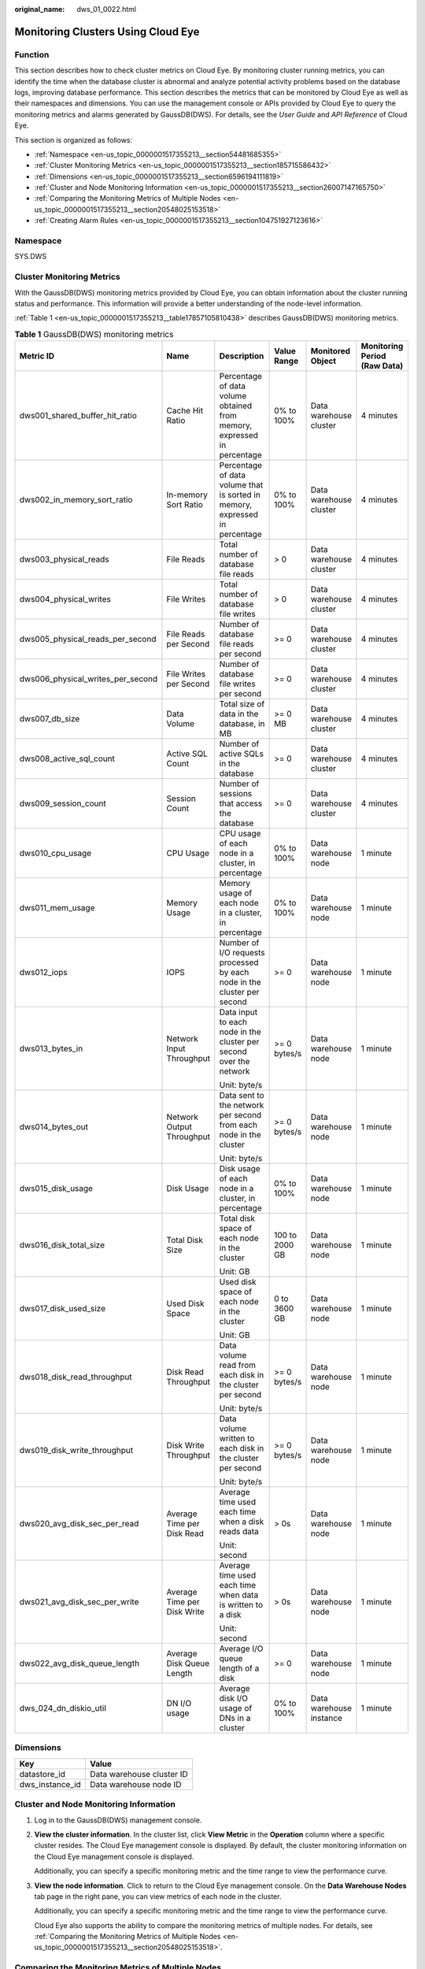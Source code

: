 :original_name: dws_01_0022.html

.. _dws_01_0022:

Monitoring Clusters Using Cloud Eye
===================================

Function
--------

This section describes how to check cluster metrics on Cloud Eye. By monitoring cluster running metrics, you can identify the time when the database cluster is abnormal and analyze potential activity problems based on the database logs, improving database performance. This section describes the metrics that can be monitored by Cloud Eye as well as their namespaces and dimensions. You can use the management console or APIs provided by Cloud Eye to query the monitoring metrics and alarms generated by GaussDB(DWS). For details, see the *User Guide* and *API Reference* of Cloud Eye.

This section is organized as follows:

-  :ref:`Namespace <en-us_topic_0000001517355213__section54481685355>`
-  :ref:`Cluster Monitoring Metrics <en-us_topic_0000001517355213__section185715586432>`
-  :ref:`Dimensions <en-us_topic_0000001517355213__section6596194111819>`
-  :ref:`Cluster and Node Monitoring Information <en-us_topic_0000001517355213__section26007147165750>`
-  :ref:`Comparing the Monitoring Metrics of Multiple Nodes <en-us_topic_0000001517355213__section20548025153518>`
-  :ref:`Creating Alarm Rules <en-us_topic_0000001517355213__section104751927123616>`

.. _en-us_topic_0000001517355213__section54481685355:

Namespace
---------

SYS.DWS

.. _en-us_topic_0000001517355213__section185715586432:

Cluster Monitoring Metrics
--------------------------

With the GaussDB(DWS) monitoring metrics provided by Cloud Eye, you can obtain information about the cluster running status and performance. This information will provide a better understanding of the node-level information.

:ref:`Table 1 <en-us_topic_0000001517355213__table17857105810438>` describes GaussDB(DWS) monitoring metrics.

.. _en-us_topic_0000001517355213__table17857105810438:

.. table:: **Table 1** GaussDB(DWS) monitoring metrics

   +-----------------------------------+-----------------------------+-----------------------------------------------------------------------------+----------------+-------------------------+------------------------------+
   | Metric ID                         | Name                        | Description                                                                 | Value Range    | Monitored Object        | Monitoring Period (Raw Data) |
   +===================================+=============================+=============================================================================+================+=========================+==============================+
   | dws001_shared_buffer_hit_ratio    | Cache Hit Ratio             | Percentage of data volume obtained from memory, expressed in percentage     | 0% to 100%     | Data warehouse cluster  | 4 minutes                    |
   +-----------------------------------+-----------------------------+-----------------------------------------------------------------------------+----------------+-------------------------+------------------------------+
   | dws002_in_memory_sort_ratio       | In-memory Sort Ratio        | Percentage of data volume that is sorted in memory, expressed in percentage | 0% to 100%     | Data warehouse cluster  | 4 minutes                    |
   +-----------------------------------+-----------------------------+-----------------------------------------------------------------------------+----------------+-------------------------+------------------------------+
   | dws003_physical_reads             | File Reads                  | Total number of database file reads                                         | > 0            | Data warehouse cluster  | 4 minutes                    |
   +-----------------------------------+-----------------------------+-----------------------------------------------------------------------------+----------------+-------------------------+------------------------------+
   | dws004_physical_writes            | File Writes                 | Total number of database file writes                                        | > 0            | Data warehouse cluster  | 4 minutes                    |
   +-----------------------------------+-----------------------------+-----------------------------------------------------------------------------+----------------+-------------------------+------------------------------+
   | dws005_physical_reads_per_second  | File Reads per Second       | Number of database file reads per second                                    | >= 0           | Data warehouse cluster  | 4 minutes                    |
   +-----------------------------------+-----------------------------+-----------------------------------------------------------------------------+----------------+-------------------------+------------------------------+
   | dws006_physical_writes_per_second | File Writes per Second      | Number of database file writes per second                                   | >= 0           | Data warehouse cluster  | 4 minutes                    |
   +-----------------------------------+-----------------------------+-----------------------------------------------------------------------------+----------------+-------------------------+------------------------------+
   | dws007_db_size                    | Data Volume                 | Total size of data in the database, in MB                                   | >= 0 MB        | Data warehouse cluster  | 4 minutes                    |
   +-----------------------------------+-----------------------------+-----------------------------------------------------------------------------+----------------+-------------------------+------------------------------+
   | dws008_active_sql_count           | Active SQL Count            | Number of active SQLs in the database                                       | >= 0           | Data warehouse cluster  | 4 minutes                    |
   +-----------------------------------+-----------------------------+-----------------------------------------------------------------------------+----------------+-------------------------+------------------------------+
   | dws009_session_count              | Session Count               | Number of sessions that access the database                                 | >= 0           | Data warehouse cluster  | 4 minutes                    |
   +-----------------------------------+-----------------------------+-----------------------------------------------------------------------------+----------------+-------------------------+------------------------------+
   | dws010_cpu_usage                  | CPU Usage                   | CPU usage of each node in a cluster, in percentage                          | 0% to 100%     | Data warehouse node     | 1 minute                     |
   +-----------------------------------+-----------------------------+-----------------------------------------------------------------------------+----------------+-------------------------+------------------------------+
   | dws011_mem_usage                  | Memory Usage                | Memory usage of each node in a cluster, in percentage                       | 0% to 100%     | Data warehouse node     | 1 minute                     |
   +-----------------------------------+-----------------------------+-----------------------------------------------------------------------------+----------------+-------------------------+------------------------------+
   | dws012_iops                       | IOPS                        | Number of I/O requests processed by each node in the cluster per second     | >= 0           | Data warehouse node     | 1 minute                     |
   +-----------------------------------+-----------------------------+-----------------------------------------------------------------------------+----------------+-------------------------+------------------------------+
   | dws013_bytes_in                   | Network Input Throughput    | Data input to each node in the cluster per second over the network          | >= 0 bytes/s   | Data warehouse node     | 1 minute                     |
   |                                   |                             |                                                                             |                |                         |                              |
   |                                   |                             | Unit: byte/s                                                                |                |                         |                              |
   +-----------------------------------+-----------------------------+-----------------------------------------------------------------------------+----------------+-------------------------+------------------------------+
   | dws014_bytes_out                  | Network Output Throughput   | Data sent to the network per second from each node in the cluster           | >= 0 bytes/s   | Data warehouse node     | 1 minute                     |
   |                                   |                             |                                                                             |                |                         |                              |
   |                                   |                             | Unit: byte/s                                                                |                |                         |                              |
   +-----------------------------------+-----------------------------+-----------------------------------------------------------------------------+----------------+-------------------------+------------------------------+
   | dws015_disk_usage                 | Disk Usage                  | Disk usage of each node in a cluster, in percentage                         | 0% to 100%     | Data warehouse node     | 1 minute                     |
   +-----------------------------------+-----------------------------+-----------------------------------------------------------------------------+----------------+-------------------------+------------------------------+
   | dws016_disk_total_size            | Total Disk Size             | Total disk space of each node in the cluster                                | 100 to 2000 GB | Data warehouse node     | 1 minute                     |
   |                                   |                             |                                                                             |                |                         |                              |
   |                                   |                             | Unit: GB                                                                    |                |                         |                              |
   +-----------------------------------+-----------------------------+-----------------------------------------------------------------------------+----------------+-------------------------+------------------------------+
   | dws017_disk_used_size             | Used Disk Space             | Used disk space of each node in the cluster                                 | 0 to 3600 GB   | Data warehouse node     | 1 minute                     |
   |                                   |                             |                                                                             |                |                         |                              |
   |                                   |                             | Unit: GB                                                                    |                |                         |                              |
   +-----------------------------------+-----------------------------+-----------------------------------------------------------------------------+----------------+-------------------------+------------------------------+
   | dws018_disk_read_throughput       | Disk Read Throughput        | Data volume read from each disk in the cluster per second                   | >= 0 bytes/s   | Data warehouse node     | 1 minute                     |
   |                                   |                             |                                                                             |                |                         |                              |
   |                                   |                             | Unit: byte/s                                                                |                |                         |                              |
   +-----------------------------------+-----------------------------+-----------------------------------------------------------------------------+----------------+-------------------------+------------------------------+
   | dws019_disk_write_throughput      | Disk Write Throughput       | Data volume written to each disk in the cluster per second                  | >= 0 bytes/s   | Data warehouse node     | 1 minute                     |
   |                                   |                             |                                                                             |                |                         |                              |
   |                                   |                             | Unit: byte/s                                                                |                |                         |                              |
   +-----------------------------------+-----------------------------+-----------------------------------------------------------------------------+----------------+-------------------------+------------------------------+
   | dws020_avg_disk_sec_per_read      | Average Time per Disk Read  | Average time used each time when a disk reads data                          | > 0s           | Data warehouse node     | 1 minute                     |
   |                                   |                             |                                                                             |                |                         |                              |
   |                                   |                             | Unit: second                                                                |                |                         |                              |
   +-----------------------------------+-----------------------------+-----------------------------------------------------------------------------+----------------+-------------------------+------------------------------+
   | dws021_avg_disk_sec_per_write     | Average Time per Disk Write | Average time used each time when data is written to a disk                  | > 0s           | Data warehouse node     | 1 minute                     |
   |                                   |                             |                                                                             |                |                         |                              |
   |                                   |                             | Unit: second                                                                |                |                         |                              |
   +-----------------------------------+-----------------------------+-----------------------------------------------------------------------------+----------------+-------------------------+------------------------------+
   | dws022_avg_disk_queue_length      | Average Disk Queue Length   | Average I/O queue length of a disk                                          | >= 0           | Data warehouse node     | 1 minute                     |
   +-----------------------------------+-----------------------------+-----------------------------------------------------------------------------+----------------+-------------------------+------------------------------+
   | dws_024_dn_diskio_util            | DN I/O usage                | Average disk I/O usage of DNs in a cluster                                  | 0% to 100%     | Data warehouse instance | 1 minute                     |
   +-----------------------------------+-----------------------------+-----------------------------------------------------------------------------+----------------+-------------------------+------------------------------+

.. _en-us_topic_0000001517355213__section6596194111819:

Dimensions
----------

=============== =========================
Key             Value
=============== =========================
datastore_id    Data warehouse cluster ID
dws_instance_id Data warehouse node ID
=============== =========================

.. _en-us_topic_0000001517355213__section26007147165750:

Cluster and Node Monitoring Information
---------------------------------------

#. Log in to the GaussDB(DWS) management console.

#. **View the cluster information**. In the cluster list, click **View Metric** in the **Operation** column where a specific cluster resides. The Cloud Eye management console is displayed. By default, the cluster monitoring information on the Cloud Eye management console is displayed.

   Additionally, you can specify a specific monitoring metric and the time range to view the performance curve.

#. **View the node information**. Click |image1| to return to the Cloud Eye management console. On the **Data Warehouse Nodes** tab page in the right pane, you can view metrics of each node in the cluster.

   Additionally, you can specify a specific monitoring metric and the time range to view the performance curve.

   Cloud Eye also supports the ability to compare the monitoring metrics of multiple nodes. For details, see :ref:`Comparing the Monitoring Metrics of Multiple Nodes <en-us_topic_0000001517355213__section20548025153518>`.

.. _en-us_topic_0000001517355213__section20548025153518:

Comparing the Monitoring Metrics of Multiple Nodes
--------------------------------------------------

#. In the left navigation pane of the Cloud Eye management console, choose **Dashboard** > **Panels**.

#. On the page that is displayed, click **Create Panel**. In the displayed dialog box, enter the name and click **OK**.

#. Click **Add Graph** in the upper right corner.

#. In the displayed dialog box, configure the title and monitoring metrics.

   .. note::

      You can add multiple monitoring metrics by clicking **Add Metric**.

   The following describes how to set parameters if you want to compare CPU usage of two nodes.

   .. table:: **Table 2** Configuration example

      +-----------------------------------+-----------------------------------+
      | Parameter                         | Example Value                     |
      +===================================+===================================+
      | Resource Type                     | DWS                               |
      +-----------------------------------+-----------------------------------+
      | Dimension                         | Data Warehouse Node               |
      +-----------------------------------+-----------------------------------+
      | Monitored Object                  | dws-demo-dws-cn-cn-2-1            |
      |                                   |                                   |
      |                                   | dws-demo-dws-cn-cn-1-1            |
      |                                   |                                   |
      |                                   | dws-demo-dws-dn-1-1               |
      +-----------------------------------+-----------------------------------+
      | Metric                            | CPU Usage                         |
      +-----------------------------------+-----------------------------------+

#. Click **OK**.

   Then you can view the corresponding monitoring graph on the **Panels** page. Move the cursor to the graph and click |image2| in the upper right corner to zoom in the graph and view detailed metric comparison data.

.. _en-us_topic_0000001517355213__section104751927123616:

Creating Alarm Rules
--------------------

Setting GaussDB(DWS) alarm rules allows you to customize the monitored objects and notification policies and determine the running status of your GaussDB(DWS) at any time.

A GaussDB(DWS) alarm rule includes the alarm rule name, monitored object, metric, threshold, monitoring interval, and whether to send a notification. This section describes how to set GaussDB(DWS) alarm rules.

#. Log in to the GaussDB(DWS) management console.

#. In the navigation pane on the left, click **Clusters**.

#. Locate the row containing the target cluster, click **View Metric** in the **Operation** column to enter the Cloud Eye management console and view the GaussDB(DWS) monitoring information.

   The status of the target cluster must be **Available**. Otherwise, you cannot create alarm rules.

   |image3|

#. In the left navigation pane of the Cloud Eye management console, choose **Alarm Management** > **Alarm Rules**.

#. On the **Alarm Rules** page, click **Create Alarm Rule** in the upper right corner.

   |image4|

#. On the **Create Alarm Rule** page, set parameters as prompted.

   a. Configure the rule name and description.

      |image5|

   b. Configure the alarm parameters as prompted.

      |image6|

      |image7|

      .. table:: **Table 3** Configuring alarm parameters

         +-----------------------+-----------------------------------------------------------------------------------------------------------------------------------------------------------------------------------------------------------------------------------------------------------------+------------------------+
         | Parameter             | Description                                                                                                                                                                                                                                                     | Example Value          |
         +=======================+=================================================================================================================================================================================================================================================================+========================+
         | Resource Type         | Name of the cloud service resource for which the alarm rule is configured.                                                                                                                                                                                      | Data Warehouse Service |
         +-----------------------+-----------------------------------------------------------------------------------------------------------------------------------------------------------------------------------------------------------------------------------------------------------------+------------------------+
         | Dimension             | Metric dimension of the alarm rule. You can select **Data Warehouse Nodes** or **Data Warehouses**.                                                                                                                                                             | Data Warehouse Node    |
         +-----------------------+-----------------------------------------------------------------------------------------------------------------------------------------------------------------------------------------------------------------------------------------------------------------+------------------------+
         | Monitoring Scope      | Resource scope to which an alarm rule applies. Select **Specific resources** and select one or more monitoring objects. Select the ID of the cluster instance or node you have created. Click |image8| to synchronize the monitoring objects to the right pane. | Specific resources     |
         +-----------------------+-----------------------------------------------------------------------------------------------------------------------------------------------------------------------------------------------------------------------------------------------------------------+------------------------+
         | Method                | Select **Use template** or **Create manually** as required.                                                                                                                                                                                                     | Create manually        |
         |                       |                                                                                                                                                                                                                                                                 |                        |
         |                       | -  If no alarm template is available, set **Method** to **Create manually** and configure related parameters to create an alarm rule.                                                                                                                           |                        |
         |                       | -  If you have available alarm rule templates, set **Method** to **Use template**, so that you can use a template to quickly create alarm rules.                                                                                                                |                        |
         +-----------------------+-----------------------------------------------------------------------------------------------------------------------------------------------------------------------------------------------------------------------------------------------------------------+------------------------+
         | Template              | This parameter is valid only when **Use template** is selected.                                                                                                                                                                                                 | ``-``                  |
         |                       |                                                                                                                                                                                                                                                                 |                        |
         |                       | Select the template to be imported. If no alarm template is available, click **Create Custom Template** to create one that meets your requirements.                                                                                                             |                        |
         +-----------------------+-----------------------------------------------------------------------------------------------------------------------------------------------------------------------------------------------------------------------------------------------------------------+------------------------+
         | Alarm Policy          | This parameter is valid only when **Create manually** is selected.                                                                                                                                                                                              | ``-``                  |
         |                       |                                                                                                                                                                                                                                                                 |                        |
         |                       | Set the policy that triggers an alarm. For example, trigger an alarm if the CPU usage equals to or is greater than 80% for 3 consecutive periods.                                                                                                               |                        |
         |                       |                                                                                                                                                                                                                                                                 |                        |
         |                       | :ref:`Table 1 <en-us_topic_0000001517355213__table17857105810438>` lists the GaussDB(DWS) monitoring metrics.                                                                                                                                                   |                        |
         +-----------------------+-----------------------------------------------------------------------------------------------------------------------------------------------------------------------------------------------------------------------------------------------------------------+------------------------+
         | Alarm Severity        | Severity of an alarm. Valid values are **Critical**, **Major**, **Minor**, and **Informational**.                                                                                                                                                               | Major                  |
         +-----------------------+-----------------------------------------------------------------------------------------------------------------------------------------------------------------------------------------------------------------------------------------------------------------+------------------------+

   c. Configure the alarm notification parameters as prompted.

      |image9|

      .. table:: **Table 4** Configuring alarm notifications

         +-----------------------+----------------------------------------------------------------------------------------------------------------------------------------------------------------------------------------------------------------------------------------------------------+-----------------------+
         | Parameter             | Description                                                                                                                                                                                                                                              | Example Value         |
         +=======================+==========================================================================================================================================================================================================================================================+=======================+
         | Alarm Notification    | Whether to notify users when alarms are triggered. Notifications can be sent as emails or text messages, or HTTP/HTTPS requests sent to the servers.                                                                                                     | Enable                |
         |                       |                                                                                                                                                                                                                                                          |                       |
         |                       | You can enable (recommended) or disable **Alarm Notification**.                                                                                                                                                                                          |                       |
         +-----------------------+----------------------------------------------------------------------------------------------------------------------------------------------------------------------------------------------------------------------------------------------------------+-----------------------+
         | Notification Object   | Name of the topic to which the alarm notification is sent.                                                                                                                                                                                               | ``-``                 |
         |                       |                                                                                                                                                                                                                                                          |                       |
         |                       | If you enable **Alarm Notification**, you need to select a topic. If no desired topics are available, create one first, whereupon the SMN service is invoked. For details about how to create a topic, see the *Simple Message Notification User Guide*. |                       |
         +-----------------------+----------------------------------------------------------------------------------------------------------------------------------------------------------------------------------------------------------------------------------------------------------+-----------------------+
         | Trigger Condition     | Condition for triggering the alarm. You can select **Generated alarm**, **Cleared alarm**, or both.                                                                                                                                                      | ``-``                 |
         +-----------------------+----------------------------------------------------------------------------------------------------------------------------------------------------------------------------------------------------------------------------------------------------------+-----------------------+

   d. After the configuration is complete, click **Next**.

      After the alarm rule is created, if the metric data reaches the specified threshold, Cloud Eye will immediately inform you that an exception has occurred.

.. |image1| image:: /_static/images/en-us_image_0000001467074326.png
.. |image2| image:: /_static/images/en-us_image_0000001518033973.png
.. |image3| image:: /_static/images/en-us_image_0000001517355485.png
.. |image4| image:: /_static/images/en-us_image_0000001466754818.png
.. |image5| image:: /_static/images/en-us_image_0000001517754497.png
.. |image6| image:: /_static/images/en-us_image_0000001517754525.png
.. |image7| image:: /_static/images/en-us_image_0000001517754529.png
.. |image8| image:: /_static/images/en-us_image_0000001467074302.png
.. |image9| image:: /_static/images/en-us_image_0000001517914101.png
